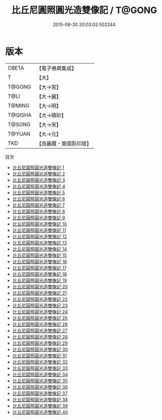 #+TITLE: 比丘尼圓照圓光造雙像記 / T@GONG

#+DATE: 2015-08-30 20:03:02.502244
* 版本
 |     CBETA|【電子佛典集成】|
 |         T|【大】     |
 |    T@GONG|【大→宮】   |
 |      T@LI|【大→麗】   |
 |    T@MING|【大→明】   |
 |   T@QISHA|【大→磧砂】  |
 |    T@SONG|【大→宋】   |
 |    T@YUAN|【大→元】   |
 |       TKD|【高麗藏・東國影印版】|
目次
 - [[file:KR6g0001_001.txt][比丘尼圓照圓光造雙像記 1]]
 - [[file:KR6g0001_002.txt][比丘尼圓照圓光造雙像記 2]]
 - [[file:KR6g0001_003.txt][比丘尼圓照圓光造雙像記 3]]
 - [[file:KR6g0001_004.txt][比丘尼圓照圓光造雙像記 4]]
 - [[file:KR6g0001_005.txt][比丘尼圓照圓光造雙像記 5]]
 - [[file:KR6g0001_006.txt][比丘尼圓照圓光造雙像記 6]]
 - [[file:KR6g0001_007.txt][比丘尼圓照圓光造雙像記 7]]
 - [[file:KR6g0001_008.txt][比丘尼圓照圓光造雙像記 8]]
 - [[file:KR6g0001_009.txt][比丘尼圓照圓光造雙像記 9]]
 - [[file:KR6g0001_010.txt][比丘尼圓照圓光造雙像記 10]]
 - [[file:KR6g0001_011.txt][比丘尼圓照圓光造雙像記 11]]
 - [[file:KR6g0001_012.txt][比丘尼圓照圓光造雙像記 12]]
 - [[file:KR6g0001_013.txt][比丘尼圓照圓光造雙像記 13]]
 - [[file:KR6g0001_014.txt][比丘尼圓照圓光造雙像記 14]]
 - [[file:KR6g0001_015.txt][比丘尼圓照圓光造雙像記 15]]
 - [[file:KR6g0001_016.txt][比丘尼圓照圓光造雙像記 16]]
 - [[file:KR6g0001_017.txt][比丘尼圓照圓光造雙像記 17]]
 - [[file:KR6g0001_018.txt][比丘尼圓照圓光造雙像記 18]]
 - [[file:KR6g0001_019.txt][比丘尼圓照圓光造雙像記 19]]
 - [[file:KR6g0001_020.txt][比丘尼圓照圓光造雙像記 20]]
 - [[file:KR6g0001_021.txt][比丘尼圓照圓光造雙像記 21]]
 - [[file:KR6g0001_022.txt][比丘尼圓照圓光造雙像記 22]]
 - [[file:KR6g0001_023.txt][比丘尼圓照圓光造雙像記 23]]
 - [[file:KR6g0001_024.txt][比丘尼圓照圓光造雙像記 24]]
 - [[file:KR6g0001_025.txt][比丘尼圓照圓光造雙像記 25]]
 - [[file:KR6g0001_026.txt][比丘尼圓照圓光造雙像記 26]]
 - [[file:KR6g0001_027.txt][比丘尼圓照圓光造雙像記 27]]
 - [[file:KR6g0001_028.txt][比丘尼圓照圓光造雙像記 28]]
 - [[file:KR6g0001_029.txt][比丘尼圓照圓光造雙像記 29]]
 - [[file:KR6g0001_030.txt][比丘尼圓照圓光造雙像記 30]]
 - [[file:KR6g0001_031.txt][比丘尼圓照圓光造雙像記 31]]
 - [[file:KR6g0001_032.txt][比丘尼圓照圓光造雙像記 32]]
 - [[file:KR6g0001_033.txt][比丘尼圓照圓光造雙像記 33]]
 - [[file:KR6g0001_034.txt][比丘尼圓照圓光造雙像記 34]]
 - [[file:KR6g0001_035.txt][比丘尼圓照圓光造雙像記 35]]
 - [[file:KR6g0001_036.txt][比丘尼圓照圓光造雙像記 36]]
 - [[file:KR6g0001_037.txt][比丘尼圓照圓光造雙像記 37]]
 - [[file:KR6g0001_038.txt][比丘尼圓照圓光造雙像記 38]]
 - [[file:KR6g0001_039.txt][比丘尼圓照圓光造雙像記 39]]
 - [[file:KR6g0001_040.txt][比丘尼圓照圓光造雙像記 40]]
